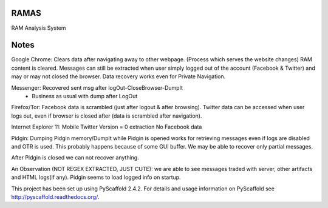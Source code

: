 RAMAS
=====

RAM Analysis System


Notes
=====
Google Chrome:
Clears data after navigating away to other webpage. (Process which serves the website changes) RAM content is cleared.
Messages can still be extracted when user simply logged out of the account (Facebook & Twitter) and may or may not closed the browser. Data recovery works even for Private Navigation.

Messenger: Recovered sent msg after logOut-CloseBrowser-DumpIt
          - Business as usual with dump after LogOut

Firefox/Tor:
Facebook data is scrambled (just after logout & after browsing).
Twitter data can be accessed when user logs out, even if browser is closed after (data is scrambled after navigation).

Internet Explorer 11:
Mobile Twitter Version = 0 extraction
No Facebook data

Pidgin:
Dumping Pidgin memory/DumpIt while Pidgin is opened works for retrieving messages even if logs are disabled and OTR is used. This probably happens because of some GUI buffer. We may be able to recover only partial messages.

After Pidgin is closed we can not recover anything.

An Observation (NOT REGEX EXTRACTED, JUST CUTE): we are able to see messages traded with server, other artifacts and HTML logs(if any). Pidgin seems to load logged info on startup.



This project has been set up using PyScaffold 2.4.2. For details and usage
information on PyScaffold see http://pyscaffold.readthedocs.org/.
